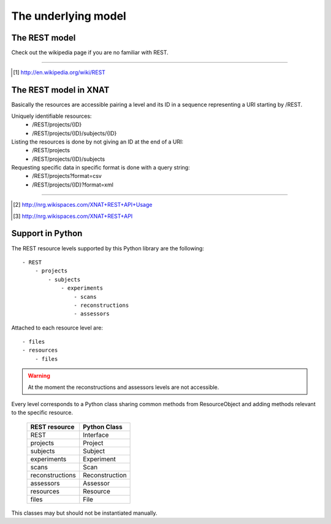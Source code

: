 ====================
The underlying model
====================

The REST model
--------------

Check out the wikipedia page if you are no familiar with REST.

_____

.. [#] http://en.wikipedia.org/wiki/REST

The REST model in XNAT
----------------------

Basically the resources are accessible pairing a level and its ID in a sequence
representing a URI starting by /REST.

Uniquely identifiable resources:
    - /REST/projects/{ID}
    - /REST/projects/{ID}/subjects/{ID}

Listing the resources is done by not giving an ID at the end of a URI:
    - /REST/projects
    - /REST/projects/{ID}/subjects

Requesting specific data in specific format is done with a query string:
    - /REST/projects?format=csv
    - /REST/projects/{ID}?format=xml

_____

.. [#] http://nrg.wikispaces.com/XNAT+REST+API+Usage    
.. [#] http://nrg.wikispaces.com/XNAT+REST+API

Support in Python
-----------------

The REST resource levels supported by this Python library are the following::
  
  - REST
      - projects
          - subjects
              - experiments
                  - scans
                  - reconstructions
                  - assessors


Attached to each resource level are::

  - files
  - resources
      - files

.. warning::
    At the moment the reconstructions and assessors levels are not accessible.


Every level corresponds to a Python class sharing common methods from
ResourceObject and adding methods relevant to the specific resource.

        +-----------------+----------------+
        | REST resource   | Python Class   |
        +=================+================+
        | REST            | Interface      |
        +-----------------+----------------+
        | projects        | Project        |
        +-----------------+----------------+
        | subjects        | Subject        |
        +-----------------+----------------+
        | experiments     | Experiment     | 
        +-----------------+----------------+
        | scans           | Scan           | 
        +-----------------+----------------+
        | reconstructions | Reconstruction | 
        +-----------------+----------------+
        | assessors       | Assessor       |
        +-----------------+----------------+
        | resources       | Resource       | 
        +-----------------+----------------+
        | files           | File           | 
        +-----------------+----------------+


This classes may but should not be instantiated manually.


